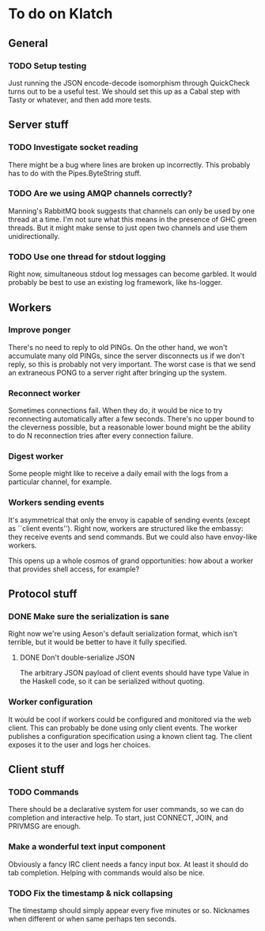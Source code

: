 * To do on Klatch

** General

*** TODO Setup testing

Just running the JSON encode-decode isomorphism through QuickCheck
turns out to be a useful test.  We should set this up as a Cabal step
with Tasty or whatever, and then add more tests.

** Server stuff

*** TODO Investigate socket reading
There might be a bug where lines are broken up incorrectly.  This
probably has to do with the Pipes.ByteString stuff.

*** TODO Are we using AMQP channels correctly?
Manning's RabbitMQ book suggests that channels can only be used by one
thread at a time.  I'm not sure what this means in the presence of GHC
green threads.  But it might make sense to just open two channels and
use them unidirectionally.

*** TODO Use one thread for stdout logging
Right now, simultaneous stdout log messages can become garbled.  It
would probably be best to use an existing log framework, like
hs-logger.

** Workers

*** Improve ponger
There's no need to reply to old PINGs.  On the other hand, we won't
accumulate many old PINGs, since the server disconnects us if we don't
reply, so this is probably not very important.  The worst case is that
we send an extraneous PONG to a server right after bringing up the
system.

*** Reconnect worker
Sometimes connections fail.  When they do, it would be nice to try
reconnecting automatically after a few seconds.  There's no upper
bound to the cleverness possible, but a reasonable lower bound might
be the ability to do N reconnection tries after every connection
failure.

*** Digest worker
Some people might like to receive a daily email with the logs from a
particular channel, for example.

*** Workers sending events
It's asymmetrical that only the envoy is capable of sending events
(except as ``client events'').  Right now, workers are structured like
the embassy: they receive events and send commands.  But we could also
have envoy-like workers.

This opens up a whole cosmos of grand opportunities: how about a
worker that provides shell access, for example?

** Protocol stuff

*** DONE Make sure the serialization is sane
Right now we're using Aeson's default serialization format, which
isn't terrible, but it would be better to have it fully specified.

**** DONE Don't double-serialize JSON
The arbitrary JSON payload of client events should have type Value in
the Haskell code, so it can be serialized without quoting.

*** Worker configuration
It would be cool if workers could be configured and monitored via the
web client.  This can probably be done using only client events.  The
worker publishes a configuration specification using a known client
tag.  The client exposes it to the user and logs her choices.

** Client stuff

*** TODO Commands
There should be a declarative system for user commands, so we can do
completion and interactive help.  To start, just CONNECT, JOIN, and
PRIVMSG are enough.

*** Make a wonderful text input component
Obviously a fancy IRC client needs a fancy input box.  At least it
should do tab completion.  Helping with commands would also be nice.

*** TODO Fix the timestamp & nick collapsing
The timestamp should simply appear every five minutes or so.
Nicknames when different or when same perhaps ten seconds.
